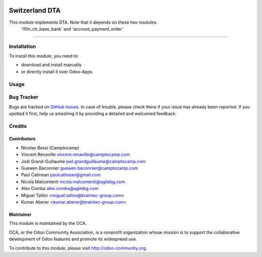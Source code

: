 .. image:: https://img.shields.io/badge/licence-AGPL--3-blue.svg
    :target: http://www.gnu.org/licenses/agpl-3.0-standalone.html
    :alt: License: AGPL-3

==========================
Switzerland DTA
==========================


This module implements DTA. Note that it depends on these two modules: 
    'l10n_ch_base_bank' and 'account_payment_order'
=======




Installation
============

To install this module, you need to:

* download and install manually
* or directly install it over Odoo-Apps


Usage
=====

.. image:: https://odoo-community.org/website/image/ir.attachment/5784_f2813bd/datas
   :alt: Try me on Runbot
   :target: https://runbot.odoo-community.org/runbot/125/9.0

Bug Tracker
===========

Bugs are tracked on `GitHub Issues <https://github.com/OCA/l10n-switzerland/issues>`_.
In case of trouble, please check there if your issue has already been reported.
If you spotted it first, help us smashing it by providing a detailed and welcomed feedback.

Credits
=======

Contributors
------------
* Nicolas Bessi (Camptocamp)
* Vincent Renaville vincent.renaville@camptocamp.com
* Joël Grand-Guillaume joel.grandguillaume@camptocamp.com
* Guewen Baconnier guewen.baconnier@camptocamp.com
* Paul Catinean paulcatinean@gmail.com
* Nicola Malcontenti nicola.malcontenti@agilebg.com
* Alex Comba alex.comba@agilebg.com
* Miguel Tallón <miguel.tallon@braintec-group.com>
* Kumar Aberer <kumar.aberer@braintec-group.com>

Maintainer
----------

.. image:: https://odoo-community.org/logo.png
   :alt: Odoo Community Association
   :target: https://odoo-community.org

This module is maintained by the OCA.

OCA, or the Odoo Community Association, is a nonprofit organization whose
mission is to support the collaborative development of Odoo features and
promote its widespread use.

To contribute to this module, please visit http://odoo-community.org.
